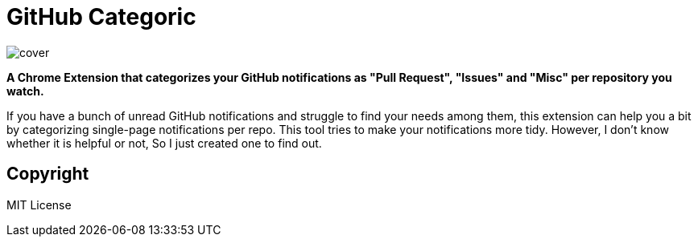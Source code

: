 = GitHub Categoric

image::images/cover.png[]

**A Chrome Extension that categorizes your GitHub notifications as "Pull Request", "Issues" and "Misc" per repository you watch.**

If you have a bunch of unread GitHub notifications and struggle to find your needs among them,  this extension can help you a bit by categorizing single-page notifications per repo. This tool tries to make your notifications more tidy. However, I don't know whether it is helpful or not, So I just created one to find out.

////
== Usage

1. Install extension from Chrome Web Store
2. Go to GitHub notification panel
3. Start categorizing your notification by clicking the "Categorize all" button
////

== Copyright

MIT License
